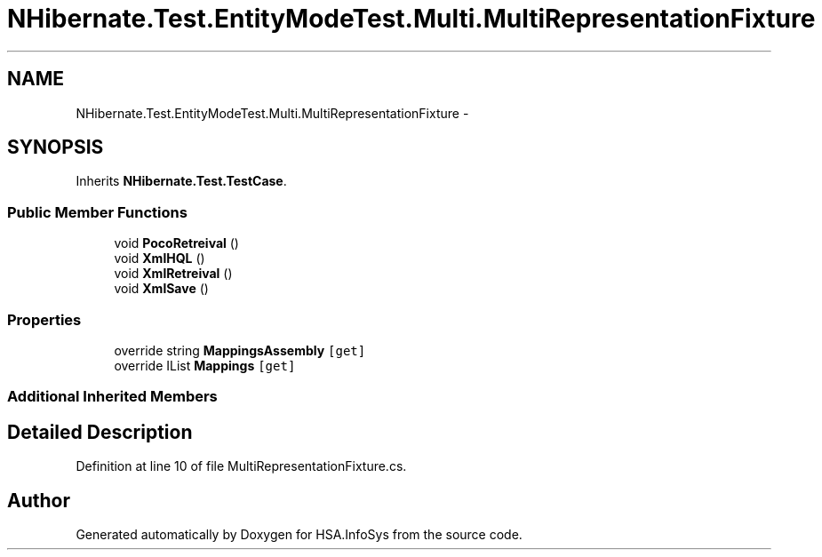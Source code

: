 .TH "NHibernate.Test.EntityModeTest.Multi.MultiRepresentationFixture" 3 "Fri Jul 5 2013" "Version 1.0" "HSA.InfoSys" \" -*- nroff -*-
.ad l
.nh
.SH NAME
NHibernate.Test.EntityModeTest.Multi.MultiRepresentationFixture \- 
.SH SYNOPSIS
.br
.PP
.PP
Inherits \fBNHibernate\&.Test\&.TestCase\fP\&.
.SS "Public Member Functions"

.in +1c
.ti -1c
.RI "void \fBPocoRetreival\fP ()"
.br
.ti -1c
.RI "void \fBXmlHQL\fP ()"
.br
.ti -1c
.RI "void \fBXmlRetreival\fP ()"
.br
.ti -1c
.RI "void \fBXmlSave\fP ()"
.br
.in -1c
.SS "Properties"

.in +1c
.ti -1c
.RI "override string \fBMappingsAssembly\fP\fC [get]\fP"
.br
.ti -1c
.RI "override IList \fBMappings\fP\fC [get]\fP"
.br
.in -1c
.SS "Additional Inherited Members"
.SH "Detailed Description"
.PP 
Definition at line 10 of file MultiRepresentationFixture\&.cs\&.

.SH "Author"
.PP 
Generated automatically by Doxygen for HSA\&.InfoSys from the source code\&.
